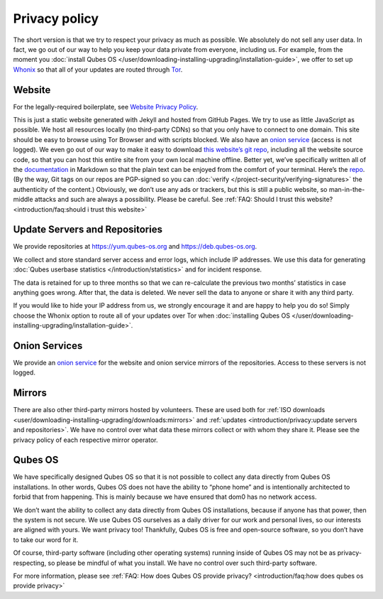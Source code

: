 ==============
Privacy policy
==============

The short version is that we try to respect your privacy as much as
possible. We absolutely do not sell any user data. In fact, we go out of
our way to help you keep your data private from everyone, including us.
For example, from the moment you :doc:`install Qubes OS </user/downloading-installing-upgrading/installation-guide>`, we offer to set up `Whonix <https://www.whonix.org/>`__ so that all of your updates are routed through `Tor <https://www.torproject.org/>`__.

Website
=======

For the legally-required boilerplate, see `Website Privacy Policy <https://www.qubes-os.org/website-privacy-policy/>`__.

This is just a static website generated with Jekyll and hosted from
GitHub Pages. We try to use as little JavaScript as possible. We host
all resources locally (no third-party CDNs) so that you only have to
connect to one domain. This site should be easy to browse using Tor
Browser and with scripts blocked. We also have an `onion service <http://qubesosfasa4zl44o4tws22di6kepyzfeqv3tg4e3ztknltfxqrymdad.onion/>`__
(access is not logged). We even go out of our way to make it easy to
download `this website’s git repo <https://github.com/QubesOS/qubesos.github.io>`__, including all
the website source code, so that you can host this entire site from your
own local machine offline. Better yet, we’ve specifically written all of
the `documentation </>`__ in Markdown so that the plain text can be enjoyed from the comfort of your terminal. Here’s the `repo <https://github.com/QubesOS/qubes-doc>`__. (By the way, Git tags
on our repos are PGP-signed so you can :doc:`verify </project-security/verifying-signatures>` the authenticity of the content.)
Obviously, we don’t use any ads or trackers, but this is still a public
website, so man-in-the-middle attacks and such are always a possibility.
Please be careful. See :ref:`FAQ: Should I trust this website? <introduction/faq:should i trust this website>`

Update Servers and Repositories
===============================

We provide repositories at https://yum.qubes-os.org and
https://deb.qubes-os.org.

We collect and store standard server access and error logs, which
include IP addresses. We use this data for generating :doc:`Qubes userbase statistics </introduction/statistics>` and for incident response.

The data is retained for up to three months so that we can re-calculate
the previous two months’ statistics in case anything goes wrong. After
that, the data is deleted. We never sell the data to anyone or share it
with any third party.

If you would like to hide your IP address from us, we strongly encourage
it and are happy to help you do so! Simply choose the Whonix option to
route all of your updates over Tor when :doc:`installing Qubes OS </user/downloading-installing-upgrading/installation-guide>`.

Onion Services
==============

We provide an `onion service <http://www.qubesosfasa4zl44o4tws22di6kepyzfeqv3tg4e3ztknltfxqrymdad.onion>`__
for the website and onion service mirrors of the repositories. Access to
these servers is not logged.

Mirrors
=======

There are also other third-party mirrors hosted by volunteers. These are
used both for :ref:`ISO downloads <user/downloading-installing-upgrading/downloads:mirrors>` and :ref:`updates <introduction/privacy:update servers and repositories>`. We have no control over
what data these mirrors collect or with whom they share it. Please see
the privacy policy of each respective mirror operator.

Qubes OS
========

We have specifically designed Qubes OS so that it is not possible to
collect any data directly from Qubes OS installations. In other words,
Qubes OS does not have the ability to “phone home” and is intentionally
architected to forbid that from happening. This is mainly because we
have ensured that dom0 has no network access.

We don’t want the ability to collect any data directly from Qubes OS
installations, because if anyone has that power, then the system is not
secure. We use Qubes OS ourselves as a daily driver for our work and
personal lives, so our interests are aligned with yours. We want privacy
too! Thankfully, Qubes OS is free and open-source software, so you don’t
have to take our word for it.

Of course, third-party software (including other operating systems)
running inside of Qubes OS may not be as privacy-respecting, so please
be mindful of what you install. We have no control over such third-party
software.

For more information, please see :ref:`FAQ: How does Qubes OS provide privacy? <introduction/faq:how does qubes os provide privacy>`
